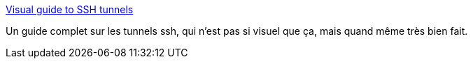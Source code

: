 :jbake-type: post
:jbake-status: published
:jbake-title: Visual guide to SSH tunnels
:jbake-tags: ssh,tunneling,tutorial,documentation,_mois_févr.,_année_2021
:jbake-date: 2021-02-09
:jbake-depth: ../
:jbake-uri: shaarli/1612866699000.adoc
:jbake-source: https://nicolas-delsaux.hd.free.fr/Shaarli?searchterm=https%3A%2F%2Frobotmoon.com%2Fssh-tunnels%2F&searchtags=ssh+tunneling+tutorial+documentation+_mois_f%C3%A9vr.+_ann%C3%A9e_2021
:jbake-style: shaarli

https://robotmoon.com/ssh-tunnels/[Visual guide to SSH tunnels]

Un guide complet sur les tunnels ssh, qui n'est pas si visuel que ça, mais quand même très bien fait.
